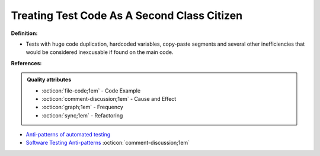Treating Test Code As A Second Class Citizen
^^^^^
**Definition:**

* Tests with huge code duplication, hardcoded variables, copy-paste segments and several other inefficiencies that would be considered inexcusable if found on the main code.


**References:**

.. admonition:: Quality attributes

    * :octicon:`file-code;1em` -  Code Example
    * :octicon:`comment-discussion;1em` -  Cause and Effect
    * :octicon:`graph;1em` -  Frequency
    * :octicon:`sync;1em` -  Refactoring

* `Anti-patterns of automated testing <https://medium.com/swlh/anti-patterns-of-automated-software-testing-b396283a4cb6>`_
* `Software Testing Anti-patterns <http://blog.codepipes.com/testing/software-testing-antipatterns.html>`_ :octicon:`comment-discussion;1em`
